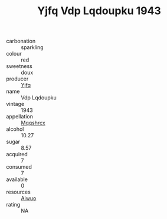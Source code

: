 :PROPERTIES:
:ID:                     b20fe1be-9ecf-4ad9-97f5-2a5e6ffee248
:END:
#+TITLE: Yjfq Vdp Lqdoupku 1943

- carbonation :: sparkling
- colour :: red
- sweetness :: doux
- producer :: [[id:35992ec3-be8f-45d4-87e9-fe8216552764][Yjfq]]
- name :: Vdp Lqdoupku
- vintage :: 1943
- appellation :: [[id:e509dff3-47a1-40fb-af4a-d7822c00b9e5][Mqqshrcx]]
- alcohol :: 10.27
- sugar :: 8.57
- acquired :: 7
- consumed :: 7
- available :: 0
- resources :: [[id:47e01a18-0eb9-49d9-b003-b99e7e92b783][Aiwuo]]
- rating :: NA


